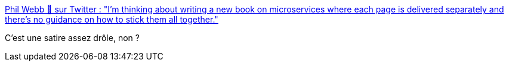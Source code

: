 :jbake-type: post
:jbake-status: published
:jbake-title: Phil Webb 🍃 sur Twitter : "I'm thinking about writing a new book on microservices where each page is delivered separately and there's no guidance on how to stick them all together."
:jbake-tags: humour,architecture,microservices,critique,citation,_mois_mai,_année_2020
:jbake-date: 2020-05-21
:jbake-depth: ../
:jbake-uri: shaarli/1590087306000.adoc
:jbake-source: https://nicolas-delsaux.hd.free.fr/Shaarli?searchterm=https%3A%2F%2Ftwitter.com%2Fphillip_webb%2Fstatus%2F1127233088478531584&searchtags=humour+architecture+microservices+critique+citation+_mois_mai+_ann%C3%A9e_2020
:jbake-style: shaarli

https://twitter.com/phillip_webb/status/1127233088478531584[Phil Webb 🍃 sur Twitter : "I'm thinking about writing a new book on microservices where each page is delivered separately and there's no guidance on how to stick them all together."]

C'est une satire assez drôle, non ?
